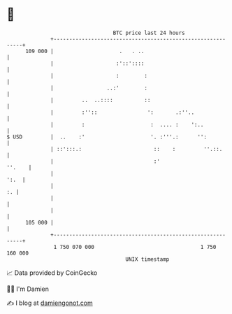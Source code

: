 * 👋

#+begin_example
                                     BTC price last 24 hours                    
                 +------------------------------------------------------------+ 
         109 000 |                     .   . ..                               | 
                 |                    :'::'::::                               | 
                 |                    :        :                              | 
                 |                 ..:'        :                              | 
                 |         ..  ..::::          ::                             | 
                 |         :''::                ':       .:''..               | 
                 |         :                     :  .... :    ':..            | 
   $ USD         |  ..    :'                     '. :'''.:      '':           | 
                 | ::':::.:                       ::    :         ''.::.      | 
                 |                                :'                   ''.    | 
                 |                                                       ':.  | 
                 |                                                         :. | 
                 |                                                            | 
                 |                                                            | 
         105 000 |                                                            | 
                 +------------------------------------------------------------+ 
                  1 750 070 000                                  1 750 160 000  
                                         UNIX timestamp                         
#+end_example
📈 Data provided by CoinGecko

🧑‍💻 I'm Damien

✍️ I blog at [[https://www.damiengonot.com][damiengonot.com]]

